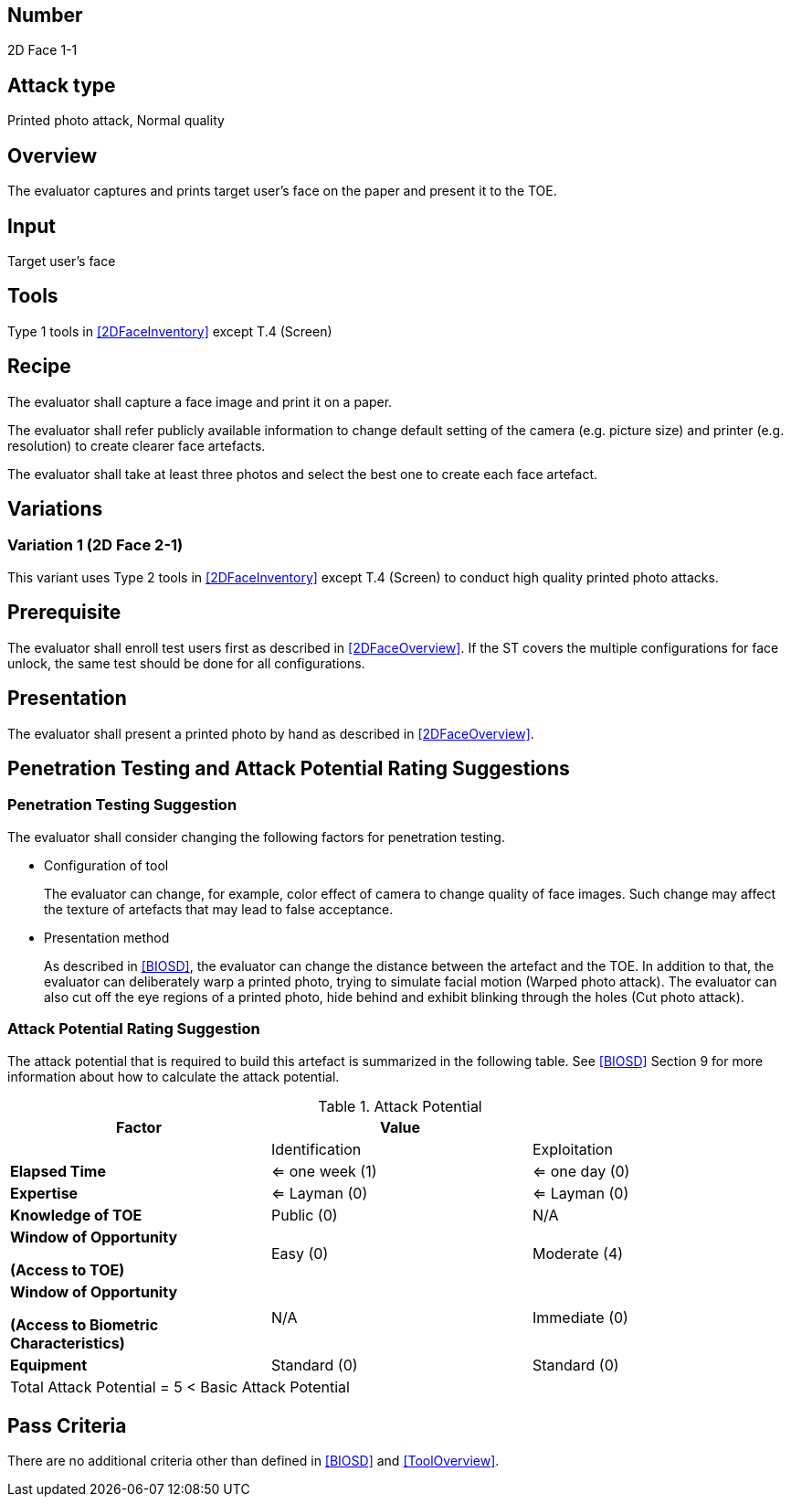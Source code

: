 == Number
2D Face 1-1

== Attack type
Printed photo attack, Normal quality

== Overview
The evaluator captures and prints target user's face on the paper and present it to the TOE.

== Input
Target user's face

== Tools
Type 1 tools in <<2DFaceInventory>> except T.4 (Screen)

== Recipe
The evaluator shall capture a face image and print it on a paper. 

The evaluator shall refer publicly available information to change default setting of the camera (e.g. picture size) and printer (e.g. resolution) to create clearer face artefacts.

The evaluator shall take at least three photos and select the best one to create each face artefact.

== Variations

=== Variation 1 (2D Face 2-1)
This variant uses Type 2 tools in <<2DFaceInventory>> except T.4 (Screen) to conduct high quality printed photo attacks.

== Prerequisite
The evaluator shall enroll test users first as described in <<2DFaceOverview>>. If the ST covers the multiple configurations for face unlock, the same test should be done for all configurations.

== Presentation
The evaluator shall present a printed photo by hand as described in <<2DFaceOverview>>.

== Penetration Testing and Attack Potential Rating Suggestions
=== Penetration Testing Suggestion
The evaluator shall consider changing the following factors for penetration testing.

* Configuration of tool
+
The evaluator can change, for example, color effect of camera to change quality of face images. Such change may affect the texture of artefacts that may lead to false acceptance. 

* Presentation method
+ 
As described in <<BIOSD>>, the evaluator can change the distance between the artefact and the TOE. In addition to that, the evaluator can deliberately warp a printed photo, trying to simulate facial motion (Warped photo attack). The evaluator can also cut off the eye regions of a printed photo, hide behind and exhibit blinking through the holes (Cut photo attack).  

=== Attack Potential Rating Suggestion
The attack potential that is required to build this artefact is summarized in the following table. See <<BIOSD>> Section 9 for more information about how to calculate the attack potential. 

[cols=",,",options="header",]
.Attack Potential
|=======================
|Factor |Value |
| |Identification |Exploitation

|*Elapsed Time*
|<= one week (1) 
|<= one day (0)

|*Expertise*
|<= Layman (0) 
|<= Layman (0)
 
|*Knowledge of TOE*    
|Public (0)   
|N/A

a|
*Window of Opportunity*

*(Access to TOE)* 
|Easy (0)
|Moderate (4)

a|
*Window of Opportunity*

*(Access to Biometric Characteristics)* 
|N/A
|Immediate (0)

|*Equipment*
|Standard (0)   
|Standard (0) 

3+^.^|Total Attack Potential = 5 < Basic Attack Potential

|=======================

== Pass Criteria
There are no additional criteria other than defined in <<BIOSD>> and <<ToolOverview>>.

